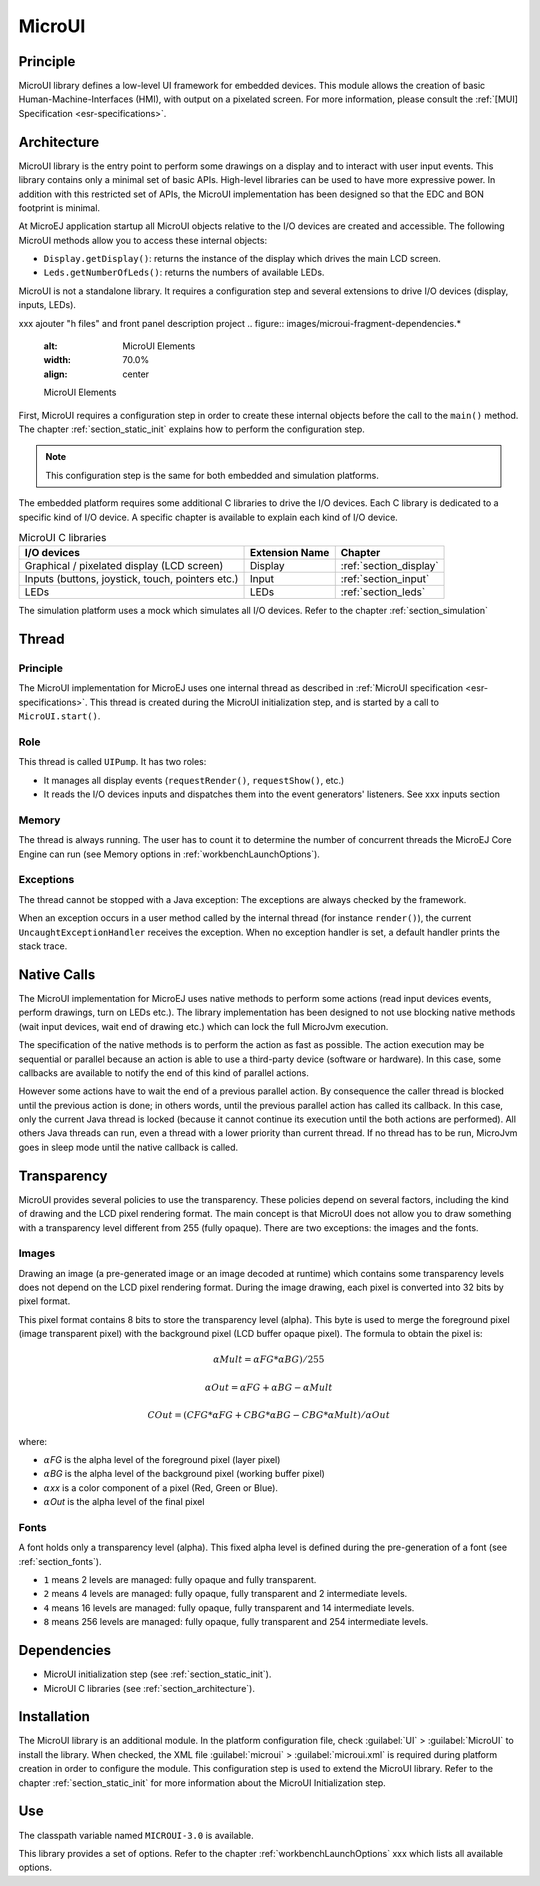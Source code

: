 .. _section_microui:

=======
MicroUI
=======


Principle
=========

MicroUI library defines a low-level UI framework for embedded devices. This module allows the creation of basic Human-Machine-Interfaces (HMI), with output on a pixelated screen. For more information, please consult the :ref:`[MUI] Specification <esr-specifications>`.


.. _section_architecture:

Architecture
============

MicroUI library is the entry point to perform some drawings on a display and to interact with user input events. This library contains only a minimal set of basic APIs. High-level libraries can be used to have more expressive power. In addition with this restricted set of APIs, the MicroUI implementation has been designed so that the EDC and BON footprint is minimal. 

At MicroEJ application startup all MicroUI objects relative to the I/O devices are created and accessible. The following MicroUI methods allow you to access these internal objects:

-  ``Display.getDisplay()``: returns the instance of the display which drives the main LCD screen.

-  ``Leds.getNumberOfLeds()``: returns the numbers of available LEDs.

MicroUI is not a standalone library. It requires a configuration step and several extensions to drive I/O devices (display, inputs, LEDs).

xxx ajouter "h files" and front panel description project
.. figure:: images/microui-fragment-dependencies.*
   :alt: MicroUI Elements
   :width: 70.0%
   :align: center

   MicroUI Elements

First, MicroUI requires a configuration step in order to create these internal objects before the call to the ``main()`` method. The chapter :ref:`section_static_init` explains how to perform the configuration step.

.. note::

   This configuration step is the same for both embedded and simulation
   platforms.

The embedded platform requires some additional C libraries to drive the I/O devices. Each C library is dedicated to a specific kind of I/O device. A specific chapter is available to explain each kind of I/O device.

.. table:: MicroUI C libraries

   +-----------------------------------------+-----------------+----------------------------+
   | I/O devices                             | Extension Name  | Chapter                    |
   +=========================================+=================+============================+
   | Graphical / pixelated display (LCD      | Display         | :ref:`section_display`     |
   | screen)                                 |                 |                            |
   +-----------------------------------------+-----------------+----------------------------+
   | Inputs (buttons, joystick, touch,       | Input           | :ref:`section_input`       |
   | pointers etc.)                          |                 |                            |
   +-----------------------------------------+-----------------+----------------------------+
   | LEDs                                    | LEDs            | :ref:`section_leds`        |
   +-----------------------------------------+-----------------+----------------------------+

The simulation platform uses a mock which simulates all I/O devices.
Refer to the chapter :ref:`section_simulation`


Thread
=======

Principle
---------

The MicroUI implementation for MicroEJ uses one internal thread as described in :ref:`MicroUI specification <esr-specifications>`. This thread is created during the MicroUI initialization step, and is started by a call to ``MicroUI.start()``. 

Role
----

This thread is called ``UIPump``. It has two roles:

-  It manages all display events (``requestRender()``, ``requestShow()``, etc.)
-  It reads the I/O devices inputs and dispatches them into the event generators' listeners. See xxx inputs section

Memory
------

The thread is always running. The user has to count it to determine the number of concurrent threads the MicroEJ Core Engine can run (see Memory options in :ref:`workbenchLaunchOptions`).

Exceptions
----------

The thread cannot be stopped with a Java exception: The exceptions are always checked by the framework.

When an exception occurs in a user method called by the internal thread (for instance ``render()``), the current ``UncaughtExceptionHandler`` receives the exception. When no exception handler is set, a default handler prints the stack trace.

Native Calls
============

The MicroUI implementation for MicroEJ uses native methods to perform some actions (read input devices events, perform drawings, turn on LEDs etc.). The library implementation has been designed to not use blocking native methods (wait input devices, wait end of drawing etc.) which can lock the full MicroJvm execution. 

The specification of the native methods is to perform the action as fast as possible. The action execution may be sequential or parallel because an action is able to use a third-party device (software or hardware). In this case, some callbacks are available to notify the end of this kind of parallel actions. 

However some actions have to wait the end of a previous parallel action. By consequence the caller thread is blocked until the previous action is done; in others words, until the previous parallel action has called its callback. In this case, only the current Java thread is locked (because it cannot continue its execution until the both actions are performed). All others Java threads can run, even a thread with a lower priority than current thread. If no thread has to be run, MicroJvm goes in sleep mode until the native callback is called.

Transparency
============

MicroUI provides several policies to use the transparency. These policies depend on several factors, including the kind of drawing and the LCD pixel rendering format. The main concept is that MicroUI does not allow you to draw something with a transparency level different from 255 (fully opaque). There are two exceptions: the images and the fonts.

Images
------

Drawing an image (a pre-generated image or an image decoded at runtime)
which contains some transparency levels does not depend on the LCD pixel
rendering format. During the image drawing, each pixel is converted into
32 bits by pixel format.

This pixel format contains 8 bits to store the transparency level
(alpha). This byte is used to merge the foreground pixel (image
transparent pixel) with the background pixel (LCD buffer opaque pixel).
The formula to obtain the pixel is:

.. math::

   {\alpha}Mult = {\alpha}FG * {\alpha}BG) / 255

.. math::

   {\alpha}Out = {\alpha}FG + {\alpha}BG - {\alpha}Mult

.. math::

   COut = (CFG * {\alpha}FG + CBG * {\alpha}BG - CBG * {\alpha}Mult) / {\alpha}Out 

where:

-  :math:`{\alpha}`\ *FG* is the alpha level of the foreground pixel (layer pixel)

-  :math:`{\alpha}`\ *BG* is the alpha level of the background pixel (working buffer
   pixel)

-  :math:`{\alpha}`\ *xx* is a color component of a pixel (Red, Green or Blue).

-  :math:`{\alpha}`\ *Out* is the alpha level of the final pixel

Fonts
-----

A font holds only a transparency level (alpha). This fixed alpha level
is defined during the pre-generation of a font (see
:ref:`section_fonts`).

-  ``1`` means 2 levels are managed: fully opaque and fully transparent.

-  ``2`` means 4 levels are managed: fully opaque, fully transparent and
   2 intermediate levels.

-  ``4`` means 16 levels are managed: fully opaque, fully transparent
   and 14 intermediate levels.

-  ``8`` means 256 levels are managed: fully opaque, fully transparent
   and 254 intermediate levels.

Dependencies
============

-  MicroUI initialization step (see :ref:`section_static_init`).

-  MicroUI C libraries (see :ref:`section_architecture`).


.. _section_microui_installation:

Installation
============

The MicroUI library is an additional module. In the platform
configuration file, check :guilabel:`UI` > :guilabel:`MicroUI` to install the library.
When checked, the XML file :guilabel:`microui` > :guilabel:`microui.xml` is required
during platform creation in order to configure the module. This
configuration step is used to extend the MicroUI library. Refer to the
chapter :ref:`section_static_init` for more information about the
MicroUI Initialization step.


Use
===

The classpath variable named ``MICROUI-3.0`` is available.

This library provides a set of options. Refer to the chapter
:ref:`workbenchLaunchOptions` xxx which lists all available options.


..
   | Copyright 2008-2020, MicroEJ Corp. Content in this space is free 
   for read and redistribute. Except if otherwise stated, modification 
   is subject to MicroEJ Corp prior approval.
   | MicroEJ is a trademark of MicroEJ Corp. All other trademarks and 
   copyrights are the property of their respective owners.
